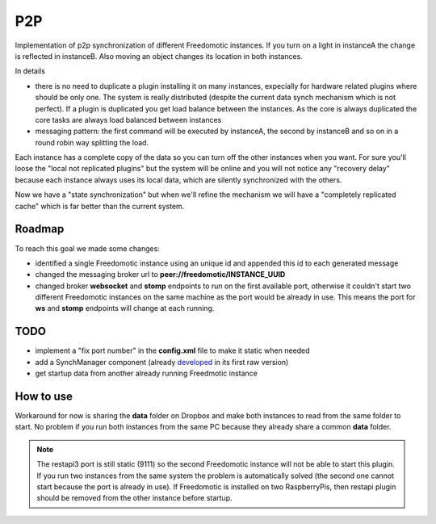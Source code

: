 P2P
===

Implementation of p2p synchronization of different Freedomotic
instances. If you turn on a light in instanceA the change is reflected
in instanceB. Also moving an object changes its location in both
instances.

In details 

* there is no need to duplicate a plugin installing it on many instances, expecially for hardware related plugins where should be only one. The system is really distributed (despite the current data synch mechanism which is not perfect). If a plugin is duplicated you get load balance between the instances. As the core is always duplicated the core tasks are always load balanced between instances 
* messaging pattern: the first command will be executed by instanceA, the second by instanceB and so on in a round robin way splitting the load.

Each instance has a complete copy of the data so you can turn off the other instances when you want. For sure you'll loose the "local not
replicated plugins" but the system will be online and you will not notice any "recovery delay" because each instance always uses its local
data, which are silently synchronized with the others.

Now we have a "state synchronization" but when we'll refine the mechanism we will have a "completely replicated cache" which is far better than the current system.



Roadmap
-------

To reach this goal we made some changes:

* identified a single Freedomotic instance using an unique id and appended this id to each generated message 
* changed the messaging broker url to **peer://freedomotic/INSTANCE\_UUID** 
* changed broker **websocket** and **stomp** endpoints to run on the first available port, otherwise it couldn't start two different Freedomotic instances on the same machine as the port would be already in use. This means the port for **ws** and **stomp** endpoints will change at each running.

TODO
----

-  implement a "fix port number" in the **config.xml** file to make it
   static when needed
-  add a SynchManager component (already `developed <https://github.com/freedomotic/freedomotic/blob/b4fad6bb5e12d94c6605eadccfe9876fbd8f5a54/framework/freedomotic-core/src/main/java/com/freedomotic/core/SynchManager.java>`_ in its first raw
   version)
-  get startup data from another already running Freedmotic instance

How to use
----------

Workaround for now is sharing the **data** folder on Dropbox and make both instances to read from the same folder to start. No problem if you
run both instances from the same PC because they already share a common **data** folder.

.. note::  The restapi3 port is still static (9111) so the second Freedomotic instance will not be able to start this plugin. If you run two instances from the same system the problem is automatically solved (the second one cannot start because the port is already in use). If Freedomotic is installed on two RaspberryPis, then restapi plugin should be removed from the other instance before startup.
